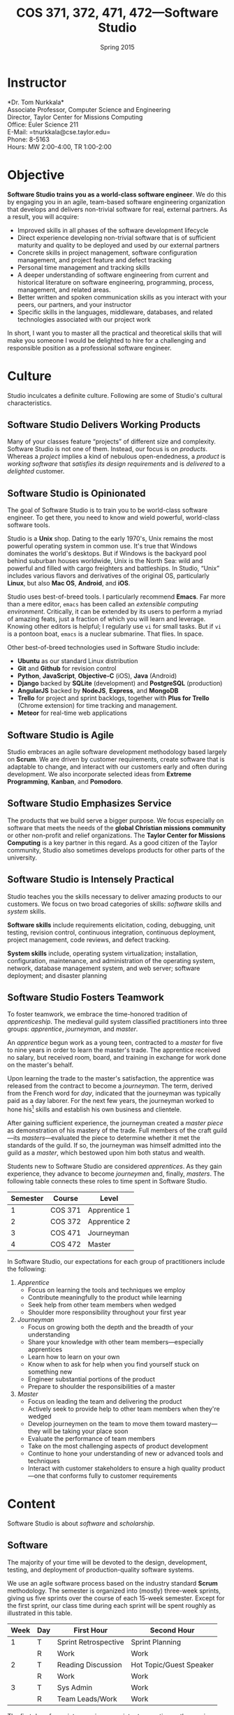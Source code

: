 #+TITLE: COS 371, 372, 471, 472---Software Studio
#+DATE: Spring 2015

#+STARTUP: indent
#+OPTIONS: toc:nil author:nil ':t

#+LATEX_CLASS: syllabus
#+LATEX_HEADER: \usepackage{booktabs}
#+LATEX_HEADER: \usepackage[margin=1.5in]{geometry}
#+LATEX_HEADER: \usepackage{lastpage}
#+LATEX_HEADER: \usepackage{fancyhdr}
#+LATEX_HEADER: \pagestyle{fancy}
#+LATEX_HEADER: \lhead{COS 371, 372, 471, 472---Software Studio}
#+LATEX_HEADER: \chead{}
#+LATEX_HEADER: \rhead{Course Syllabus}
#+LATEX_HEADER: \lfoot{Fall 2015}
#+LATEX_HEADER: \cfoot{}
#+LATEX_HEADER: \rfoot{Page \thepage\ of \pageref{LastPage}}
#+LATEX_HEADER: \renewcommand{\headrulewidth}{0.4pt}
#+LATEX_HEADER: \renewcommand{\footrulewidth}{0.4pt}
#+LATEX_HEADER: \renewcommand\maketitle\relax

* Instructor
*Dr. Tom Nurkkala*\\
Associate Professor, Computer Science and Engineering\\
Director, Taylor Center for Missions Computing\\
Office: Euler Science 211\\
E-Mail: =tnurkkala@cse.taylor.edu=\\
Phone: 8-5163\\
Hours: MW 2:00-4:00, TR 1:00-2:00

* Objective
*Software Studio trains you as a world-class software engineer*.
We do this by engaging you in an agile, team-based software engineering organization
that develops and delivers non-trivial software for real, external partners.
As a result, you will acquire:
+ Improved skills in all phases of the software development lifecycle
+ Direct experience developing non-trivial software that is of sufficient maturity and
  quality to be deployed and used by our external partners
+ Concrete skills in project management, software configuration management, and project
  feature and defect tracking
+ Personal time management and tracking skills
+ A deeper understanding of software engineering from current and historical literature on
  software engineering, programming, process, management, and related areas.
+ Better written and spoken communication skills as you interact with your peers, our
  partners, and your instructor
+ Specific skills in the languages, middleware, databases, and related technologies
  associated with our project work
In short, I want you to master all the practical and theoretical skills
that will make you someone I would be delighted to hire
for a challenging and responsible position as a professional software engineer.

* Culture
Studio inculcates a definite culture.
Following are some of Studio's cultural characteristics.

** Software Studio Delivers Working Products
Many of your classes feature "projects" of different size and complexity.
Software Studio is not one of them.
Instead, our focus is on /products/.
Whereas a /project/ implies a kind of nebulous open-endedness,
a /product/ is
/working software/
that /satisfies its design requirements/
and is /delivered/ to a /delighted/ customer.

** Software Studio is Opinionated
The goal of Software Studio is to train you to be world-class software engineer.
To get there, you need to know and wield powerful, world-class software tools.

Studio is a *Unix* shop.
Dating to the early 1970's,
Unix remains the most powerful operating system in common use.
It's true that Windows dominates the world's desktops.
But if Windows is the backyard pool behind suburban houses worldwide,
Unix is the North Sea: wild and powerful and
filled with cargo freighters and battleships.
In Studio, "Unix" includes various flavors and derivatives of the original OS,
particularly *Linux*, but also *Mac OS*, *Android*, and *iOS*.

Studio uses best-of-breed tools.
I particularly recommend *Emacs*.
Far more than a mere editor,
=emacs= has been called an /extensible computing environment/.
Critically, it can be extended by its users to perform a myriad of amazing feats,
just a fraction of which you will learn and leverage.
Knowing other editors is helpful; I regularly use =vi= for small tasks.
But if =vi= is a pontoon boat,
=emacs= is a nuclear submarine. That flies. In space.

Other best-of-breed technologies used in Software Studio include:
+ *Ubuntu* as our standard Linux distribution
+ *Git* and *Github* for revision control
+ *Python*, *JavaScript*, *Objective-C* (iOS), *Java* (Android)
+ *Django* backed by *SQLite* (development) and *PostgreSQL* (production)
+ *AngularJS* backed by *NodeJS*, *Express*, and *MongoDB*
+ *Trello* for project and sprint backlogs,
  together with *Plus for Trello* (Chrome extension) for time tracking and management.
+ *Meteor* for real-time web applications
** Software Studio is Agile
Studio embraces an agile software development methodology
based largely on *Scrum*.
We are driven by customer requirements,
create software that is adaptable to change,
and interact with our customers early and often during development.
We also incorporate selected ideas from *Extreme Programming*,
*Kanban*, and *Pomodoro*.
** Software Studio Emphasizes Service
The products that we build serve a bigger purpose.
We focus especially on software that meets the needs
of the *global Christian missions community*
or other non-profit and relief organizations.
The *Taylor Center for Missions Computing*
is a key partner in this regard.
As a good citizen of the Taylor community,
Studio also sometimes develops products for other parts of the university.
** Software Studio is Intensely Practical
Studio teaches you the skills necessary
to deliver amazing products to our customers.
We focus on two broad categories of skills:
/software/ skills and /system/ skills.

*Software skills* include requirements elicitation, coding, debugging, unit testing,
revision control, continuous integration, continuous deployment,
project management, code reviews, and defect tracking.

*System skills* include, operating system virtualization; installation, configuration,
maintenance, and administration of the operating system, network, database management
system, and web server; software deployment; and disaster planning
** Software Studio Fosters Teamwork
To foster teamwork,
we embrace the time-honored tradition of /apprenticeship/.
The medieval guild system classified practitioners into three groups:
/apprentice/, /journeyman/, and /master/.

An /apprentice/ begun work as a young teen,
contracted to a /master/ for five to nine years
in order to learn the master's trade.
The apprentice received no salary, but received room, board, and training
in exchange for work done on the master's behalf.

Upon learning the trade to the master's satisfaction,
the apprentice was released from the contract to become a /journeyman/.
The term, derived from the French word for /day/,
indicated that the journeyman was typically paid as a day laborer.
For the next few years,
the journeyman worked to hone
his[fn::Almost all participants in the medieval trades were men.]
skills and establish his own business and clientele.

After gaining sufficient experience,
the journeyman created a /master piece/
as demonstration of his mastery of the trade.
Full members of the craft guild---its /masters/---evaluated the piece
to determine whether it met the standards of the guild.
If so, the journeyman was himself admitted into the guild as a /master/,
which bestowed upon him both status and wealth.

Students new to Software Studio are considered /apprentices/.
As they gain experience, they advance to become /journeymen/ and, finally, /masters/.
The following table connects these roles to time spent in Software Studio.

#+ATTR_LATEX: :booktabs t
| Semester | Course  | Level        |
|----------+---------+--------------|
|        1 | COS 371 | Apprentice 1 |
|        2 | COS 372 | Apprentice 2 |
|        3 | COS 471 | Journeyman   |
|        4 | COS 472 | Master       |

In Software Studio, our expectations for each group of practitioners
include the following:
1. /Apprentice/
   + Focus on learning the tools and techniques we employ
   + Contribute meaningfully to the product while learning
   + Seek help from other team members when wedged
   + Shoulder more responsibility throughout your first year
2. /Journeyman/
   + Focus on growing both the depth and the breadth of your understanding
   + Share your knowledge with other team members---especially apprentices
   + Learn how to learn on your own
   + Know when to ask for help when you find yourself stuck on something new
   + Engineer substantial portions of the product
   + Prepare to shoulder the responsibilities of a master
3. /Master/
   + Focus on leading the team and delivering the product
   + Actively seek to provide help to other team members when they're wedged
   + Develop journeymen on the team to move them
     toward mastery---they will be taking your place soon
   + Evaluate the performance of team members
   + Take on the most challenging aspects of product development
   + Continue to hone your understanding of new or advanced tools and techniques
   + Interact with customer stakeholders to ensure a high quality product---one that
     conforms fully to customer requirements
* Content
Software Studio is about /software/ and /scholarship/.
** Software
The majority of your time will be devoted to the design, development,
testing, and deployment of production-quality software systems.

We use an agile software process based on the industry standard *Scrum* methodology.
The semester is organized into (mostly) three-week sprints,
giving us five sprints over the course of each 15-week semester.
Except for the first sprint, our class time during each sprint will be spent roughly as
illustrated in this table.

#+ATTR_LATEX: :booktabs t
| Week | Day | First Hour           | Second Hour             |
|------+-----+----------------------+-------------------------|
|    1 | T   | Sprint Retrospective | Sprint Planning         |
|      | R   | Work                 | Work                    |
|------+-----+----------------------+-------------------------|
|    2 | T   | Reading Discussion   | Hot Topic/Guest Speaker |
|      | R   | Work                 | Work                    |
|------+-----+----------------------+-------------------------|
|    3 | T   | Sys Admin            | Work                    |
|      | R   | Team Leads/Work      | Work                    |

The first day of a sprint comprises
a /sprint retrospective/ on the previous sprint
and /sprint planning/ for the upcoming sprint.
Combining these activities on the same class day
simplifies meeting with our customer.
Sprint planning meetings will proceed as follows:
1. Customer confirms that the top stories on the backlog
   are indeed the top priority for implementation in the sprint.
2. Senior members of the team (masters, journeymen) are assigned as /team leads/
   for each story in the sprint.
3. For each story, the team lead will:
   1. Estimate the story duration and enter the estimate into the task tracker.
   2. Break the story into tasks.
   3. Assign a team member as /owner/ of each tasks.
4. For each task, the task owner will estimate task duration and enter it into the task tracker.
No work should begin on a story until all these steps are completed.
Our goal is to complete all the steps in class on the day of sprint planning.

The single largest activity during class time is doing actual /work/ on the project.
Other activities during the sprint are as follows.
+ /Reading discussion/ of a paper or other reading that I will assign at the
  beginning of the sprint.
+ A /hot topic/ relevant to the class, the project, or to software development in general.
  Our speaker may be me, a member of the team, or a guest speaker.
+ Because you must know not only how to build a software system,
  but also how to deploy and administer it, each sprint will include
  a key topic related to /system administration/.
+ On the last class day of each sprint,
  I will meet with team leads for a face-to-face update.

At the beginning of the semester,
we will spend one week on introduction and on-boarding activities,
followed by a two-week "mini-sprint" as shown in this table.

#+ATTR_LATEX: :booktabs t
| Week | Day | First Hour          | Second Hour             |
|------+-----+---------------------+-------------------------|
|    1 | T   | Course Introduction | On-boarding             |
|      | R   | On-boarding         |                         |
|------+-----+---------------------+-------------------------|
|    2 | T   | Sprint Planning     |                         |
|      | R   | Work                | Work                    |
|------+-----+---------------------+-------------------------|
|    3 | T   | Reading Discussion  | Hot Topic/Guest Speaker |
|      | R   | Team Leads/Work     | Work                    |

During /on-boarding/, the entire team focuses on getting up to speed with the development
environment, tools, and processes to be employed during the semester. New students
(Apprentice 1) will each be assigned a senior member of the team (Master or Journeyman) as
a mentor. The mentor is responsible to ensure that the apprentice has the proper
environment and tools available, and that he or she understands all aspects of the
development process sufficiently in order to begin contributing meaningfully to the
product at the beginning of the mini-sprint.
** Scholarship
The /reading discussion/ and /hot topic/ activities mentioned above
add to your /scholarly understanding/ through
reading, discussion, and special speakers.
Readings for the course can be either classic or current papers, magazine articles,
and book chapters that address critical issues in software engineering.  Reading topics
include requirements, design, construction, testing, maintenance, configuration, quality
management, process, methods, and ethics.
* Mechanics
** Attendance
Physical attendance is required. I will be in class each day, and I expect you to be there
also. In general, I am very understanding about students who must miss class due to a
sanctioned Taylor activity, job interview, family emergency, and the like. If possible,
let me know in advance if you will not be in class. I will work with you to arrange
make-up instruction, homework, quizzes, etc.

** Moodle
The Computer Science and Engineering department uses Moodle as our Learning Management
System. The URL for Moodle is https://moodle.cse.taylor.edu.
To sign on to the course site for the first time, you will need an enrollment key.
The key for this course is =nerds4christ=.

You are responsible for checking Moodle regularly to keep up with assignment due dates and
other announcements posted to the site. For due dates, the Moodle calendar is your friend.

* Evaluation
Grades are assigned as follows.
Details for each grade item appears below.

#+ATTR_LATEX: :booktabs t
| Course Work          | Weight |
|----------------------+--------|
|                      | <r>    |
| Time Log             |    25% |
| Software Development |    25% |
| Teamwork             |    10% |
| Scholarship          |    15% |
| Final Deliverables   |    25% |
|----------------------+--------|
| Total                |   100% |

Refer to my /Periodic Table of the Grades/ (on Moodle) for my standard grading scheme.
I reserve the right to award a higher grade than strictly earned;
outstanding attendance, class participation, and excellence in software develoment
figure prominently in such decisions.

** Time Log
Across campus, the expectation is that for each hour of course credit,
you will spend one hour /in class/ and two hours working /outside of class/.
Because SWS is a four-credit class,
the weekly expected workload is /twelve hours/ (including class time).

Using our standard time tracking tool,
you are responsible for tracking all your Software Studio time,
including classes, team meetings, individual development, and self study.

** Software Development and Teamwork
Most of your heads-down work for Software Studio takes place outside of class.
Consequently, it is difficult for me to evaluate thoroughly your performance as
a member of your software development team.
During class, I will observe your participation with your team,
your software development practices, and work with you to create and debug code.
I will also evaluate team leads as part of our regular meetings at the
conclusion of each sprint.
Outside of class, I will inspect your commits to revision control,
run code and tests you've written, and so forth.

In addition, I rely on weekly peer evaluation
from both /team leads/ and /team members/
to supplement my limited observations.
/Team leads/ evaluate team members on:
+ Participating as a member of the team, including:
  - Availability to contribute to the project
  - Working concurrently with other team members
  - Conformance to customer requirements
  - Making and keeping commitments regarding project deliverables
  - Collaboration and cooperation with other team members
+ Exhibiting behaviors appropriate to the team member's level in the
  class (i.e., apprentice, journeyman, master)
+ Excelling in software development, documentation, and testing, including:
  - Code organization, structure, and clarity
  - Sound use of design patterns
  - Good coding practices, adherence to common standards, naming, etc.
  - Appropriate code reuse (no duplicate code, use of libraries, etc.)
  - Separation of concerns (e.g., UI, logic, persistence)
  - Complete test coverage, ease of test execution
  - Clear, concise, and sufficient internal documentation (comments)
/Team members/ evaluate team leads on:
+ Interpreting customer requirements
+ Discharging responsibilities according to their level in the class (master,
  journeyman)
+ Assigning and monitoring the team's work
+ Coordinating and facilitating group work
+ Providing process guidance to team members
+ Mentoring team members appropriate to their level in the class

** Scholarship
You must demonstrate comprehension and application of the
scholarly material we cover in class.
Evidence I will look for includes:
+ Demonstrated understanding of reading assignments through
  coherent comments and questions during discussion
+ Full participation in classroom discussions of papers and
  special topics, and with guest speakers
+ Willingness to present on special topics or to share
  your knowledge in classroom discussion

** Final Deliverables (COS 371, 372, and 471)
Write a paper about your personal experience in Software Studio this term. The goal of
this paper is not to critique the class, your project, or your team, but to reflect on
your own experience in the class and how you matured as a software engineer.

Your paper should address at least the following questions. As appropriate, include ideas
from the reading and in-class presentations, your individual experience, and your personal
participation on your project.
+ What was the most important knowledge you acquired as it relates to your future as a
  professional software engineer?
+ Similarly, what were the most important skills you acquired or honed?
+ What did you learn about yourself as it relates to being a member of a team?
+ How did your experience in the class speak to your vocational call as a Christ follower?

These questions are not intended to be exhaustive. You are encouraged to reflect in your
paper on any additional insights you gleaned from your experience in the class this term.

Type (double space) your paper. Use good spelling, grammar, punctuation, and
structure. Your paper should be between 1,000 and 1,250 words long.

** Final Deliverables (COS 472)
As partial demonstration of their mastery of the discipline,
/all/ CS&E students complete and present a substantial project
during their senior year. All students are required to:

1. Write a formal paper
2. Deliver a formal presentation
3. Prepare and present a poster

Most students satisfy this degree requirement
through COS 492 (Senior Project).
As a Software Studio student, you are not required to take COS 492;
instead, you satisfy these requirements as part of Software Studio IV.

An important decision that you should make early in your fourth semester of Software
Studio (if not before) is the topic for your paper, presentation, and poster.
You should meet with me no later than mid-term to discuss candidate topics.
Here are some general guidelines:

+ In your first three semesters of Software Studio, you wrote a simple experience paper.
  Your topic for Software Studio IV, however, must be much weightier.
+ You may focus on one or more non-trivial projects that you undertook
  during your time in Software Studio.
+ You may choose as your topic some idea related to Software Studio that was not the
  direct subject of one of your projects.

Following is  detailed guidance on the three key deliverables for
Software Studio IV.

*** Paper

Prepare a formal paper that would be suitable for publication in a professional journal or
for presentation as a report on professional software development. Observe the following
guidelines.

1. You are responsible to determine the appropriate style and topic for your paper. I will
   help.
2. Your paper should be a minimum of eight to ten pages long
   (between 2,000 and 2,500 words).
3. You must submit a draft of your paper three weeks prior to the end of the semester so
   that I have time to review it and you have time to revise it.
4. The paper counts as 15% of your semester grade.
5. The Computer Science and Engineering department will make your paper publically
   available unless doing so would be restricted by the requirements of a journal or
   conference for which your paper is accepted for publication.
6. You are advised to seek writing assistance from the Writing Center, located in the
   Academic Enrichment Center in the library.
7. Your paper will be evaluated on the following criteria.
   + Format and style appropriate to the topic
   + Abstract gives a concise and complete overview of the paper
   + Introduction justifies the utility of the paper and sets out a road map of the body
     of the paper
   + Overview of related work sets the contributions of the paper in context
   + Body clearly communicates the essence of the work reported in the paper, including
     research or engineering methodology, artifacts created, analysis and reporting
     techniques employed, key procedures followed, etc.
   + Concludes with a concise and accurate statement of the research performed,
     development completed, and the specifics and significance of the results obtained
   + Employs correct terminology and notation
   + Uses correct spelling and grammar and reads clearly and cohesively; written in the
     active voice

*** Presentation

Your ability to prepare and present an oral presentation in a professional setting is a
key element of the course. In particular, it meets part of the Senior Comprehensive
requirements and allows the course to be listed for SP credit. Observe these guidelines.

1. You are responsible to determine the appropriate content, style, and format for your
   presentation. I will help.
2. Your presentation should include professional-grade supporting visual materials.
3. You must submit a draft of your presentation outline and visual materials three weeks
   prior to the end of the semester so that I have time to review them and you have time
   to revise them.
4. Faculty and students of the department will be invited and encouraged to attend your
   presentation.
5. The presentation counts as 15% of your semester grade.
6. Your presentation will be evaluated on the following criteria.
   + Duration not to exceed 30 minutes, including audience Q&A
   + Quality of visual material
   + Appropriate mannerisms, eye contact, etc.
   + Spoken fluency, conciseness, and cohesiveness
   + Minimal verbal noise ("um," "like," "you know," etc.)
   + Appropriate attire
   + Proper use of terminology and grammar
   + Sufficient coverage of salient ideas relevant to your topic
   + Understandability and appropriateness of material to the target audience

*** Poster

You will prepare a poster describing your work and present the poster to visitors who
attend a poster session held by the department. Read, study, and evaluate past students'
posters (displayed at various locations around the department) to get a better idea of
what is expected of yours.

Guidelines for the poster are as follows.

1. Use a clean, clear layout that employs good layout and design, clear fonts, meaningful
   colors, etc.
2. Employ graphics (photos, illustrations, charts, graphs, figures, etc.) that enhance the
   poster's message.
3. Make evident the topic of your poster and the contributions that your work in the area
   has made.
4. Present your ideas logically and clearly so that your poster can be understood by a
   reader whether you are there to explain it or not.

Observe these guidelines from our system administrators on the preparation of your poster.

+ Most students use PowerPoint, although Adobe Illustrator is better designed to do
  large-format printing. We can print from most apps that can print (Photoshop, Word,
  Excel, Open Office, etc.), and can enlarge prints from page size to whatever poster size
  you need.
+ We can print from PDFs, although we suggest that you provide the original file format if
  you are using an app that we support. We can also print from JPEGs if you simply wish to
  print photos.
+ Our paper widths are 24, 36, and 42 inches. The printer is not capable of printing
  larger than 42 inches. Paper length is variable.
+ Avoid using a dark background unless the dark background is important in conveying your
  message. Dark backgrounds require /large/ amounts of ink, can gunk up the print heads,
  and cost more to print.
+ Visit http://www.swarthmore.edu/NatSci/cpurrin1/posteradvice.htm for sample templates
  that you may wish to use.


* Academic Integrity
As a student at an institution whose goal is to honor Christ in all that it does, I expect
you to uphold the strictest standards of academic integrity. You must do your own work,
cite others when you present their work, and never misrepresent your academic performance
in any way. Violation of these standards stains the reputations of you as a student,
Taylor as an institution, and Jesus as our Lord. Such a violation will result in your
failing the course and other disciplinary action by the University. Refer to the Taylor
catalog for the official statement of these ideas.
